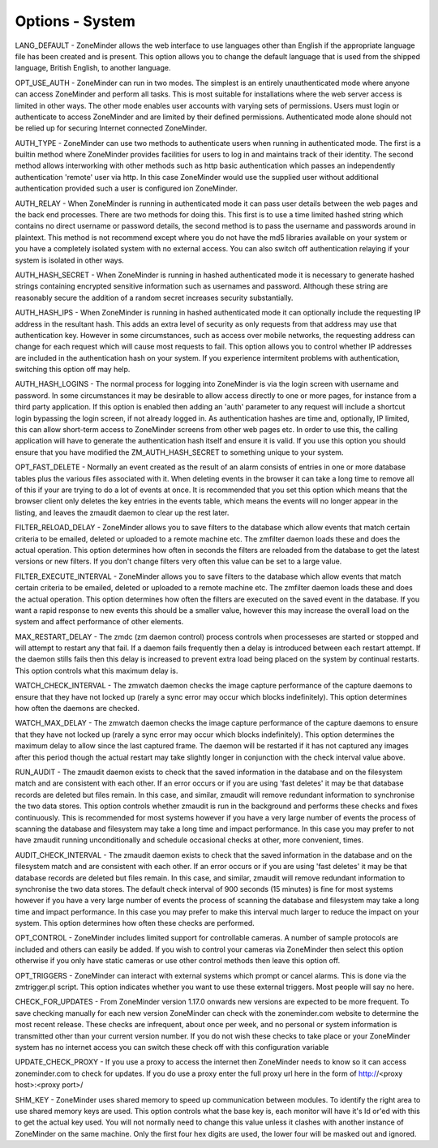 Options - System
----------------

.. image:: images/Options_System.png

LANG_DEFAULT - ZoneMinder allows the web interface to use languages other than English if the appropriate language file has been created and is present. This option allows you to change the default language that is used from the shipped language, British English, to another language.

OPT_USE_AUTH - ZoneMinder can run in two modes. The simplest is an entirely unauthenticated mode where anyone can access ZoneMinder and perform all tasks. This is most suitable for installations where the web server access is limited in other ways. The other mode enables user accounts with varying sets of permissions. Users must login or authenticate to access ZoneMinder and are limited by their defined permissions. Authenticated mode alone should not be relied up for securing Internet connected ZoneMinder.

AUTH_TYPE - ZoneMinder can use two methods to authenticate users when running in authenticated mode. The first is a builtin method where ZoneMinder provides facilities for users to log in and maintains track of their identity. The second method allows interworking with other methods such as http basic authentication which passes an independently authentication 'remote' user via http. In this case ZoneMinder would use the supplied user without additional authentication provided such a user is configured ion ZoneMinder.

AUTH_RELAY - When ZoneMinder is running in authenticated mode it can pass user details between the web pages and the back end processes. There are two methods for doing this. This first is to use a time limited hashed string which contains no direct username or password details, the second method is to pass the username and passwords around in plaintext. This method is not recommend except where you do not have the md5 libraries available on your system or you have a completely isolated system with no external access. You can also switch off authentication relaying if your system is isolated in other ways.

AUTH_HASH_SECRET - When ZoneMinder is running in hashed authenticated mode it is necessary to generate hashed strings containing encrypted sensitive information such as usernames and password. Although these string are reasonably secure the addition of a random secret increases security substantially.

AUTH_HASH_IPS - When ZoneMinder is running in hashed authenticated mode it can optionally include the requesting IP address in the resultant hash. This adds an extra level of security as only requests from that address may use that authentication key. However in some circumstances, such as access over mobile networks, the requesting address can change for each request which will cause most requests to fail. This option allows you to control whether IP addresses are included in the authentication hash on your system. If you experience intermitent problems with authentication, switching this option off may help.

AUTH_HASH_LOGINS - The normal process for logging into ZoneMinder is via the login screen with username and password. In some circumstances it may be desirable to allow access directly to one or more pages, for instance from a third party application. If this option is enabled then adding an 'auth' parameter to any request will include a shortcut login bypassing the login screen, if not already logged in. As authentication hashes are time and, optionally, IP limited, this can allow short-term access to ZoneMinder screens from other web pages etc. In order to use this, the calling application will have to generate the authentication hash itself and ensure it is valid. If you use this option you should ensure that you have modified the ZM_AUTH_HASH_SECRET to something unique to your system.

OPT_FAST_DELETE - Normally an event created as the result of an alarm consists of entries in one or more database tables plus the various files associated with it. When deleting events in the browser it can take a long time to remove all of this if your are trying to do a lot of events at once. It is recommended that you set this option which means that the browser client only deletes the key entries in the events table, which means the events will no longer appear in the listing, and leaves the zmaudit daemon to clear up the rest later.

FILTER_RELOAD_DELAY - ZoneMinder allows you to save filters to the database which allow events that match certain criteria to be emailed, deleted or uploaded to a remote machine etc. The zmfilter daemon loads these and does the actual operation. This option determines how often in seconds the filters are reloaded from the database to get the latest versions or new filters. If you don't change filters very often this value can be set to a large value.

FILTER_EXECUTE_INTERVAL - ZoneMinder allows you to save filters to the database which allow events that match certain criteria to be emailed, deleted or uploaded to a remote machine etc. The zmfilter daemon loads these and does the actual operation. This option determines how often the filters are executed on the saved event in the database. If you want a rapid response to new events this should be a smaller value, however this may increase the overall load on the system and affect performance of other elements.

MAX_RESTART_DELAY - The zmdc (zm daemon control) process controls when processeses are started or stopped and will attempt to restart any that fail. If a daemon fails frequently then a delay is introduced between each restart attempt. If the daemon stills fails then this delay is increased to prevent extra load being placed on the system by continual restarts. This option controls what this maximum delay is.

WATCH_CHECK_INTERVAL - The zmwatch daemon checks the image capture performance of the capture daemons to ensure that they have not locked up (rarely a sync error may occur which blocks indefinitely). This option determines how often the daemons are checked.

WATCH_MAX_DELAY - The zmwatch daemon checks the image capture performance of the capture daemons to ensure that they have not locked up (rarely a sync error may occur which blocks indefinitely). This option determines the maximum delay to allow since the last captured frame. The daemon will be restarted if it has not captured any images after this period though the actual restart may take slightly longer in conjunction with the check interval value above.

RUN_AUDIT - The zmaudit daemon exists to check that the saved information in the database and on the filesystem match and are consistent with each other. If an error occurs or if you are using 'fast deletes' it may be that database records are deleted but files remain. In this case, and similar, zmaudit will remove redundant information to synchronise the two data stores. This option controls whether zmaudit is run in the background and performs these checks and fixes continuously. This is recommended for most systems however if you have a very large number of events the process of scanning the database and filesystem may take a long time and impact performance. In this case you may prefer to not have zmaudit running unconditionally and schedule occasional checks at other, more convenient, times.

AUDIT_CHECK_INTERVAL - The zmaudit daemon exists to check that the saved information in the database and on the filesystem match and are consistent with each other. If an error occurs or if you are using 'fast deletes' it may be that database records are deleted but files remain. In this case, and similar, zmaudit will remove redundant information to synchronise the two data stores. The default check interval of 900 seconds (15 minutes) is fine for most systems however if you have a very large number of events the process of scanning the database and filesystem may take a long time and impact performance. In this case you may prefer to make this interval much larger to reduce the impact on your system. This option determines how often these checks are performed.

OPT_CONTROL - ZoneMinder includes limited support for controllable cameras. A number of sample protocols are included and others can easily be added. If you wish to control your cameras via ZoneMinder then select this option otherwise if you only have static cameras or use other control methods then leave this option off.

OPT_TRIGGERS - ZoneMinder can interact with external systems which prompt or cancel alarms. This is done via the zmtrigger.pl script. This option indicates whether you want to use these external triggers. Most people will say no here.

CHECK_FOR_UPDATES - From ZoneMinder version 1.17.0 onwards new versions are expected to be more frequent. To save checking manually for each new version ZoneMinder can check with the zoneminder.com website to determine the most recent release. These checks are infrequent, about once per week, and no personal or system information is transmitted other than your current version number. If you do not wish these checks to take place or your ZoneMinder system has no internet access you can switch these check off with this configuration variable

UPDATE_CHECK_PROXY - If you use a proxy to access the internet then ZoneMinder needs to know so it can access zoneminder.com to check for updates. If you do use a proxy enter the full proxy url here in the form of http://<proxy host>:<proxy port>/

SHM_KEY - ZoneMinder uses shared memory to speed up communication between modules. To identify the right area to use shared memory keys are used. This option controls what the base key is, each monitor will have it's Id or'ed with this to get the actual key used. You will not normally need to change this value unless it clashes with another instance of ZoneMinder on the same machine. Only the first four hex digits are used, the lower four will be masked out and ignored.

